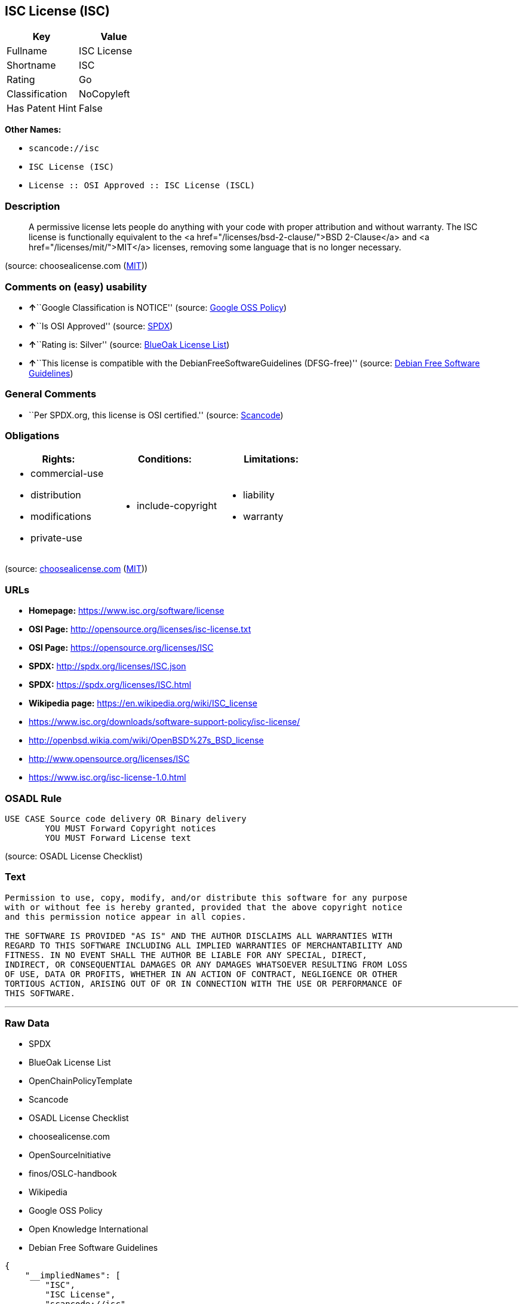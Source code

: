== ISC License (ISC)

[cols=",",options="header",]
|===
|Key |Value
|Fullname |ISC License
|Shortname |ISC
|Rating |Go
|Classification |NoCopyleft
|Has Patent Hint |False
|===

*Other Names:*

* `+scancode://isc+`
* `+ISC License (ISC)+`
* `+License :: OSI Approved :: ISC License (ISCL)+`

=== Description

____
A permissive license lets people do anything with your code with proper
attribution and without warranty. The ISC license is functionally
equivalent to the <a href="/licenses/bsd-2-clause/">BSD 2-Clause</a> and
<a href="/licenses/mit/">MIT</a> licenses, removing some language that
is no longer necessary.
____

(source: choosealicense.com
(https://github.com/github/choosealicense.com/blob/gh-pages/LICENSE.md[MIT]))

=== Comments on (easy) usability

* **↑**``Google Classification is NOTICE'' (source:
https://opensource.google.com/docs/thirdparty/licenses/[Google OSS
Policy])
* **↑**``Is OSI Approved'' (source:
https://spdx.org/licenses/ISC.html[SPDX])
* **↑**``Rating is: Silver'' (source:
https://blueoakcouncil.org/list[BlueOak License List])
* **↑**``This license is compatible with the
DebianFreeSoftwareGuidelines (DFSG-free)'' (source:
https://wiki.debian.org/DFSGLicenses[Debian Free Software Guidelines])

=== General Comments

* ``Per SPDX.org, this license is OSI certified.'' (source:
https://github.com/nexB/scancode-toolkit/blob/develop/src/licensedcode/data/licenses/isc.yml[Scancode])

=== Obligations

[cols=",,",options="header",]
|===
|Rights: |Conditions: |Limitations:
a|
* commercial-use
* distribution
* modifications
* private-use

a|
* include-copyright

a|
* liability
* warranty

|===

(source:
https://github.com/github/choosealicense.com/blob/gh-pages/_licenses/isc.txt[choosealicense.com]
(https://github.com/github/choosealicense.com/blob/gh-pages/LICENSE.md[MIT]))

=== URLs

* *Homepage:* https://www.isc.org/software/license
* *OSI Page:* http://opensource.org/licenses/isc-license.txt
* *OSI Page:* https://opensource.org/licenses/ISC
* *SPDX:* http://spdx.org/licenses/ISC.json
* *SPDX:* https://spdx.org/licenses/ISC.html
* *Wikipedia page:* https://en.wikipedia.org/wiki/ISC_license
* https://www.isc.org/downloads/software-support-policy/isc-license/
* http://openbsd.wikia.com/wiki/OpenBSD%27s_BSD_license
* http://www.opensource.org/licenses/ISC
* https://www.isc.org/isc-license-1.0.html

=== OSADL Rule

....
USE CASE Source code delivery OR Binary delivery
	YOU MUST Forward Copyright notices
	YOU MUST Forward License text
....

(source: OSADL License Checklist)

=== Text

....
Permission to use, copy, modify, and/or distribute this software for any purpose
with or without fee is hereby granted, provided that the above copyright notice
and this permission notice appear in all copies.

THE SOFTWARE IS PROVIDED "AS IS" AND THE AUTHOR DISCLAIMS ALL WARRANTIES WITH
REGARD TO THIS SOFTWARE INCLUDING ALL IMPLIED WARRANTIES OF MERCHANTABILITY AND
FITNESS. IN NO EVENT SHALL THE AUTHOR BE LIABLE FOR ANY SPECIAL, DIRECT,
INDIRECT, OR CONSEQUENTIAL DAMAGES OR ANY DAMAGES WHATSOEVER RESULTING FROM LOSS
OF USE, DATA OR PROFITS, WHETHER IN AN ACTION OF CONTRACT, NEGLIGENCE OR OTHER
TORTIOUS ACTION, ARISING OUT OF OR IN CONNECTION WITH THE USE OR PERFORMANCE OF
THIS SOFTWARE.
....

'''''

=== Raw Data

* SPDX
* BlueOak License List
* OpenChainPolicyTemplate
* Scancode
* OSADL License Checklist
* choosealicense.com
* OpenSourceInitiative
* finos/OSLC-handbook
* Wikipedia
* Google OSS Policy
* Open Knowledge International
* Debian Free Software Guidelines

....
{
    "__impliedNames": [
        "ISC",
        "ISC License",
        "scancode://isc",
        "isc",
        "ISC License (ISC)",
        "License :: OSI Approved :: ISC License (ISCL)",
        "ISC license"
    ],
    "__impliedId": "ISC",
    "__impliedAmbiguousNames": [
        "ISC license"
    ],
    "__impliedComments": [
        [
            "Scancode",
            [
                "Per SPDX.org, this license is OSI certified."
            ]
        ]
    ],
    "__hasPatentHint": false,
    "facts": {
        "Open Knowledge International": {
            "is_generic": null,
            "status": "active",
            "domain_software": true,
            "url": "https://opensource.org/licenses/ISC",
            "maintainer": "",
            "od_conformance": "not reviewed",
            "_sourceURL": "https://github.com/okfn/licenses/blob/master/licenses.csv",
            "domain_data": false,
            "osd_conformance": "approved",
            "id": "ISC",
            "title": "ISC License",
            "_implications": {
                "__impliedNames": [
                    "ISC",
                    "ISC License"
                ],
                "__impliedId": "ISC",
                "__impliedURLs": [
                    [
                        null,
                        "https://opensource.org/licenses/ISC"
                    ]
                ]
            },
            "domain_content": false
        },
        "SPDX": {
            "isSPDXLicenseDeprecated": false,
            "spdxFullName": "ISC License",
            "spdxDetailsURL": "http://spdx.org/licenses/ISC.json",
            "_sourceURL": "https://spdx.org/licenses/ISC.html",
            "spdxLicIsOSIApproved": true,
            "spdxSeeAlso": [
                "https://www.isc.org/downloads/software-support-policy/isc-license/",
                "https://opensource.org/licenses/ISC"
            ],
            "_implications": {
                "__impliedNames": [
                    "ISC",
                    "ISC License"
                ],
                "__impliedId": "ISC",
                "__impliedJudgement": [
                    [
                        "SPDX",
                        {
                            "tag": "PositiveJudgement",
                            "contents": "Is OSI Approved"
                        }
                    ]
                ],
                "__isOsiApproved": true,
                "__impliedURLs": [
                    [
                        "SPDX",
                        "http://spdx.org/licenses/ISC.json"
                    ],
                    [
                        null,
                        "https://www.isc.org/downloads/software-support-policy/isc-license/"
                    ],
                    [
                        null,
                        "https://opensource.org/licenses/ISC"
                    ]
                ]
            },
            "spdxLicenseId": "ISC"
        },
        "OSADL License Checklist": {
            "_sourceURL": "https://www.osadl.org/fileadmin/checklists/unreflicenses/ISC.txt",
            "spdxId": "ISC",
            "osadlRule": "USE CASE Source code delivery OR Binary delivery\r\n\tYOU MUST Forward Copyright notices\n\tYOU MUST Forward License text\n",
            "_implications": {
                "__impliedNames": [
                    "ISC"
                ]
            }
        },
        "Scancode": {
            "otherUrls": [
                "http://openbsd.wikia.com/wiki/OpenBSD%27s_BSD_license",
                "http://www.isc.org/software/license",
                "http://www.opensource.org/licenses/ISC",
                "https://opensource.org/licenses/ISC",
                "https://www.isc.org/downloads/software-support-policy/isc-license/",
                "https://www.isc.org/isc-license-1.0.html"
            ],
            "homepageUrl": "https://www.isc.org/software/license",
            "shortName": "ISC License",
            "textUrls": null,
            "text": "Permission to use, copy, modify, and/or distribute this software for any purpose\nwith or without fee is hereby granted, provided that the above copyright notice\nand this permission notice appear in all copies.\n\nTHE SOFTWARE IS PROVIDED \"AS IS\" AND THE AUTHOR DISCLAIMS ALL WARRANTIES WITH\nREGARD TO THIS SOFTWARE INCLUDING ALL IMPLIED WARRANTIES OF MERCHANTABILITY AND\nFITNESS. IN NO EVENT SHALL THE AUTHOR BE LIABLE FOR ANY SPECIAL, DIRECT,\nINDIRECT, OR CONSEQUENTIAL DAMAGES OR ANY DAMAGES WHATSOEVER RESULTING FROM LOSS\nOF USE, DATA OR PROFITS, WHETHER IN AN ACTION OF CONTRACT, NEGLIGENCE OR OTHER\nTORTIOUS ACTION, ARISING OUT OF OR IN CONNECTION WITH THE USE OR PERFORMANCE OF\nTHIS SOFTWARE.\n",
            "category": "Permissive",
            "osiUrl": "http://opensource.org/licenses/isc-license.txt",
            "owner": "ISC - Internet Systems Consortium",
            "_sourceURL": "https://github.com/nexB/scancode-toolkit/blob/develop/src/licensedcode/data/licenses/isc.yml",
            "key": "isc",
            "name": "ISC License",
            "spdxId": "ISC",
            "notes": "Per SPDX.org, this license is OSI certified.",
            "_implications": {
                "__impliedNames": [
                    "scancode://isc",
                    "ISC License",
                    "ISC"
                ],
                "__impliedId": "ISC",
                "__impliedComments": [
                    [
                        "Scancode",
                        [
                            "Per SPDX.org, this license is OSI certified."
                        ]
                    ]
                ],
                "__impliedCopyleft": [
                    [
                        "Scancode",
                        "NoCopyleft"
                    ]
                ],
                "__calculatedCopyleft": "NoCopyleft",
                "__impliedText": "Permission to use, copy, modify, and/or distribute this software for any purpose\nwith or without fee is hereby granted, provided that the above copyright notice\nand this permission notice appear in all copies.\n\nTHE SOFTWARE IS PROVIDED \"AS IS\" AND THE AUTHOR DISCLAIMS ALL WARRANTIES WITH\nREGARD TO THIS SOFTWARE INCLUDING ALL IMPLIED WARRANTIES OF MERCHANTABILITY AND\nFITNESS. IN NO EVENT SHALL THE AUTHOR BE LIABLE FOR ANY SPECIAL, DIRECT,\nINDIRECT, OR CONSEQUENTIAL DAMAGES OR ANY DAMAGES WHATSOEVER RESULTING FROM LOSS\nOF USE, DATA OR PROFITS, WHETHER IN AN ACTION OF CONTRACT, NEGLIGENCE OR OTHER\nTORTIOUS ACTION, ARISING OUT OF OR IN CONNECTION WITH THE USE OR PERFORMANCE OF\nTHIS SOFTWARE.\n",
                "__impliedURLs": [
                    [
                        "Homepage",
                        "https://www.isc.org/software/license"
                    ],
                    [
                        "OSI Page",
                        "http://opensource.org/licenses/isc-license.txt"
                    ],
                    [
                        null,
                        "http://openbsd.wikia.com/wiki/OpenBSD%27s_BSD_license"
                    ],
                    [
                        null,
                        "http://www.isc.org/software/license"
                    ],
                    [
                        null,
                        "http://www.opensource.org/licenses/ISC"
                    ],
                    [
                        null,
                        "https://opensource.org/licenses/ISC"
                    ],
                    [
                        null,
                        "https://www.isc.org/downloads/software-support-policy/isc-license/"
                    ],
                    [
                        null,
                        "https://www.isc.org/isc-license-1.0.html"
                    ]
                ]
            }
        },
        "OpenChainPolicyTemplate": {
            "isSaaSDeemed": "no",
            "licenseType": "permissive",
            "freedomOrDeath": "no",
            "typeCopyleft": "no",
            "_sourceURL": "https://github.com/OpenChain-Project/curriculum/raw/ddf1e879341adbd9b297cd67c5d5c16b2076540b/policy-template/Open%20Source%20Policy%20Template%20for%20OpenChain%20Specification%201.2.ods",
            "name": "ISC License",
            "commercialUse": true,
            "spdxId": "ISC",
            "_implications": {
                "__impliedNames": [
                    "ISC"
                ]
            }
        },
        "Debian Free Software Guidelines": {
            "LicenseName": "ISC license",
            "State": "DFSGCompatible",
            "_sourceURL": "https://wiki.debian.org/DFSGLicenses",
            "_implications": {
                "__impliedNames": [
                    "ISC"
                ],
                "__impliedAmbiguousNames": [
                    "ISC license"
                ],
                "__impliedJudgement": [
                    [
                        "Debian Free Software Guidelines",
                        {
                            "tag": "PositiveJudgement",
                            "contents": "This license is compatible with the DebianFreeSoftwareGuidelines (DFSG-free)"
                        }
                    ]
                ]
            },
            "Comment": null,
            "LicenseId": "ISC"
        },
        "BlueOak License List": {
            "BlueOakRating": "Silver",
            "url": "https://spdx.org/licenses/ISC.html",
            "isPermissive": true,
            "_sourceURL": "https://blueoakcouncil.org/list",
            "name": "ISC License",
            "id": "ISC",
            "_implications": {
                "__impliedNames": [
                    "ISC",
                    "ISC License"
                ],
                "__impliedJudgement": [
                    [
                        "BlueOak License List",
                        {
                            "tag": "PositiveJudgement",
                            "contents": "Rating is: Silver"
                        }
                    ]
                ],
                "__impliedCopyleft": [
                    [
                        "BlueOak License List",
                        "NoCopyleft"
                    ]
                ],
                "__calculatedCopyleft": "NoCopyleft",
                "__impliedURLs": [
                    [
                        "SPDX",
                        "https://spdx.org/licenses/ISC.html"
                    ]
                ]
            }
        },
        "OpenSourceInitiative": {
            "text": [
                {
                    "url": "https://opensource.org/licenses/ISC",
                    "title": "HTML",
                    "media_type": "text/html"
                }
            ],
            "identifiers": [
                {
                    "identifier": "ISC",
                    "scheme": "DEP5"
                },
                {
                    "identifier": "ISC",
                    "scheme": "SPDX"
                },
                {
                    "identifier": "License :: OSI Approved :: ISC License (ISCL)",
                    "scheme": "Trove"
                }
            ],
            "superseded_by": null,
            "_sourceURL": "https://opensource.org/licenses/",
            "name": "ISC License (ISC)",
            "other_names": [],
            "keywords": [
                "osi-approved"
            ],
            "id": "ISC",
            "links": [
                {
                    "note": "OSI Page",
                    "url": "https://opensource.org/licenses/ISC"
                },
                {
                    "note": "Wikipedia page",
                    "url": "https://en.wikipedia.org/wiki/ISC_license"
                }
            ],
            "_implications": {
                "__impliedNames": [
                    "ISC",
                    "ISC License (ISC)",
                    "ISC",
                    "ISC",
                    "License :: OSI Approved :: ISC License (ISCL)"
                ],
                "__impliedURLs": [
                    [
                        "OSI Page",
                        "https://opensource.org/licenses/ISC"
                    ],
                    [
                        "Wikipedia page",
                        "https://en.wikipedia.org/wiki/ISC_license"
                    ]
                ]
            }
        },
        "Wikipedia": {
            "Distribution": {
                "value": "Permissive",
                "description": "distribution of the code to third parties"
            },
            "Linking": {
                "value": "Permissive",
                "description": "linking of the licensed code with code licensed under a different license (e.g. when the code is provided as a library)"
            },
            "Publication date": "June 2003",
            "Coordinates": {
                "name": "ISC license",
                "version": null,
                "spdxId": "ISC"
            },
            "_sourceURL": "https://en.wikipedia.org/wiki/Comparison_of_free_and_open-source_software_licenses",
            "_implications": {
                "__impliedNames": [
                    "ISC",
                    "ISC license"
                ],
                "__hasPatentHint": false
            },
            "Modification": {
                "value": "Permissive",
                "description": "modification of the code by a licensee"
            }
        },
        "choosealicense.com": {
            "limitations": [
                "liability",
                "warranty"
            ],
            "_sourceURL": "https://github.com/github/choosealicense.com/blob/gh-pages/_licenses/isc.txt",
            "content": "---\ntitle: ISC License\nspdx-id: ISC\n\ndescription: A permissive license lets people do anything with your code with proper attribution and without warranty. The ISC license is functionally equivalent to the <a href=\"/licenses/bsd-2-clause/\">BSD 2-Clause</a> and <a href=\"/licenses/mit/\">MIT</a> licenses, removing some language that is no longer necessary.\n\nhow: Create a text file (typically named LICENSE or LICENSE.txt) in the root of your source code and copy the text of the license into the file. Replace [year] with the current year and [fullname] with the name (or names) of the copyright holders.\n\nusing:\n  - Helix: https://github.com/tildeio/helix/blob/master/LICENSE\n  - Node.js semver: https://github.com/npm/node-semver/blob/master/LICENSE\n  - OpenStreetMap iD: https://github.com/openstreetmap/iD/blob/master/LICENSE.md\n\npermissions:\n  - commercial-use\n  - distribution\n  - modifications\n  - private-use\n\nconditions:\n  - include-copyright\n\nlimitations:\n  - liability\n  - warranty\n\n---\n\nISC License\n\nCopyright (c) [year], [fullname]\n\nPermission to use, copy, modify, and/or distribute this software for any\npurpose with or without fee is hereby granted, provided that the above\ncopyright notice and this permission notice appear in all copies.\n\nTHE SOFTWARE IS PROVIDED \"AS IS\" AND THE AUTHOR DISCLAIMS ALL WARRANTIES\nWITH REGARD TO THIS SOFTWARE INCLUDING ALL IMPLIED WARRANTIES OF\nMERCHANTABILITY AND FITNESS. IN NO EVENT SHALL THE AUTHOR BE LIABLE FOR\nANY SPECIAL, DIRECT, INDIRECT, OR CONSEQUENTIAL DAMAGES OR ANY DAMAGES\nWHATSOEVER RESULTING FROM LOSS OF USE, DATA OR PROFITS, WHETHER IN AN\nACTION OF CONTRACT, NEGLIGENCE OR OTHER TORTIOUS ACTION, ARISING OUT OF\nOR IN CONNECTION WITH THE USE OR PERFORMANCE OF THIS SOFTWARE.\n",
            "name": "isc",
            "hidden": null,
            "spdxId": "ISC",
            "conditions": [
                "include-copyright"
            ],
            "permissions": [
                "commercial-use",
                "distribution",
                "modifications",
                "private-use"
            ],
            "featured": null,
            "nickname": null,
            "how": "Create a text file (typically named LICENSE or LICENSE.txt) in the root of your source code and copy the text of the license into the file. Replace [year] with the current year and [fullname] with the name (or names) of the copyright holders.",
            "title": "ISC License",
            "_implications": {
                "__impliedNames": [
                    "isc",
                    "ISC"
                ],
                "__obligations": {
                    "limitations": [
                        {
                            "tag": "ImpliedLimitation",
                            "contents": "liability"
                        },
                        {
                            "tag": "ImpliedLimitation",
                            "contents": "warranty"
                        }
                    ],
                    "rights": [
                        {
                            "tag": "ImpliedRight",
                            "contents": "commercial-use"
                        },
                        {
                            "tag": "ImpliedRight",
                            "contents": "distribution"
                        },
                        {
                            "tag": "ImpliedRight",
                            "contents": "modifications"
                        },
                        {
                            "tag": "ImpliedRight",
                            "contents": "private-use"
                        }
                    ],
                    "conditions": [
                        {
                            "tag": "ImpliedCondition",
                            "contents": "include-copyright"
                        }
                    ]
                }
            },
            "description": "A permissive license lets people do anything with your code with proper attribution and without warranty. The ISC license is functionally equivalent to the <a href=\"/licenses/bsd-2-clause/\">BSD 2-Clause</a> and <a href=\"/licenses/mit/\">MIT</a> licenses, removing some language that is no longer necessary."
        },
        "finos/OSLC-handbook": {
            "terms": [
                {
                    "termUseCases": [
                        "UB",
                        "MB",
                        "US",
                        "MS"
                    ],
                    "termSeeAlso": null,
                    "termDescription": "Provide copy of license",
                    "termComplianceNotes": "This information must appear \"in all copies\"",
                    "termType": "condition"
                },
                {
                    "termUseCases": [
                        "UB",
                        "MB",
                        "US",
                        "MS"
                    ],
                    "termSeeAlso": null,
                    "termDescription": "Provide copyright notice",
                    "termComplianceNotes": "This information must appear \"in all copies\"",
                    "termType": "condition"
                }
            ],
            "_sourceURL": "https://github.com/finos/OSLC-handbook/blob/master/src/ISC.yaml",
            "name": "ISC License",
            "nameFromFilename": "ISC",
            "notes": null,
            "_implications": {
                "__impliedNames": [
                    "ISC",
                    "ISC License"
                ]
            },
            "licenseId": [
                "ISC",
                "ISC License"
            ]
        },
        "Google OSS Policy": {
            "rating": "NOTICE",
            "_sourceURL": "https://opensource.google.com/docs/thirdparty/licenses/",
            "id": "ISC",
            "_implications": {
                "__impliedNames": [
                    "ISC"
                ],
                "__impliedJudgement": [
                    [
                        "Google OSS Policy",
                        {
                            "tag": "PositiveJudgement",
                            "contents": "Google Classification is NOTICE"
                        }
                    ]
                ],
                "__impliedCopyleft": [
                    [
                        "Google OSS Policy",
                        "NoCopyleft"
                    ]
                ],
                "__calculatedCopyleft": "NoCopyleft"
            }
        }
    },
    "__impliedJudgement": [
        [
            "BlueOak License List",
            {
                "tag": "PositiveJudgement",
                "contents": "Rating is: Silver"
            }
        ],
        [
            "Debian Free Software Guidelines",
            {
                "tag": "PositiveJudgement",
                "contents": "This license is compatible with the DebianFreeSoftwareGuidelines (DFSG-free)"
            }
        ],
        [
            "Google OSS Policy",
            {
                "tag": "PositiveJudgement",
                "contents": "Google Classification is NOTICE"
            }
        ],
        [
            "SPDX",
            {
                "tag": "PositiveJudgement",
                "contents": "Is OSI Approved"
            }
        ]
    ],
    "__impliedCopyleft": [
        [
            "BlueOak License List",
            "NoCopyleft"
        ],
        [
            "Google OSS Policy",
            "NoCopyleft"
        ],
        [
            "Scancode",
            "NoCopyleft"
        ]
    ],
    "__calculatedCopyleft": "NoCopyleft",
    "__obligations": {
        "limitations": [
            {
                "tag": "ImpliedLimitation",
                "contents": "liability"
            },
            {
                "tag": "ImpliedLimitation",
                "contents": "warranty"
            }
        ],
        "rights": [
            {
                "tag": "ImpliedRight",
                "contents": "commercial-use"
            },
            {
                "tag": "ImpliedRight",
                "contents": "distribution"
            },
            {
                "tag": "ImpliedRight",
                "contents": "modifications"
            },
            {
                "tag": "ImpliedRight",
                "contents": "private-use"
            }
        ],
        "conditions": [
            {
                "tag": "ImpliedCondition",
                "contents": "include-copyright"
            }
        ]
    },
    "__isOsiApproved": true,
    "__impliedText": "Permission to use, copy, modify, and/or distribute this software for any purpose\nwith or without fee is hereby granted, provided that the above copyright notice\nand this permission notice appear in all copies.\n\nTHE SOFTWARE IS PROVIDED \"AS IS\" AND THE AUTHOR DISCLAIMS ALL WARRANTIES WITH\nREGARD TO THIS SOFTWARE INCLUDING ALL IMPLIED WARRANTIES OF MERCHANTABILITY AND\nFITNESS. IN NO EVENT SHALL THE AUTHOR BE LIABLE FOR ANY SPECIAL, DIRECT,\nINDIRECT, OR CONSEQUENTIAL DAMAGES OR ANY DAMAGES WHATSOEVER RESULTING FROM LOSS\nOF USE, DATA OR PROFITS, WHETHER IN AN ACTION OF CONTRACT, NEGLIGENCE OR OTHER\nTORTIOUS ACTION, ARISING OUT OF OR IN CONNECTION WITH THE USE OR PERFORMANCE OF\nTHIS SOFTWARE.\n",
    "__impliedURLs": [
        [
            "SPDX",
            "http://spdx.org/licenses/ISC.json"
        ],
        [
            null,
            "https://www.isc.org/downloads/software-support-policy/isc-license/"
        ],
        [
            null,
            "https://opensource.org/licenses/ISC"
        ],
        [
            "SPDX",
            "https://spdx.org/licenses/ISC.html"
        ],
        [
            "Homepage",
            "https://www.isc.org/software/license"
        ],
        [
            "OSI Page",
            "http://opensource.org/licenses/isc-license.txt"
        ],
        [
            null,
            "http://openbsd.wikia.com/wiki/OpenBSD%27s_BSD_license"
        ],
        [
            null,
            "http://www.isc.org/software/license"
        ],
        [
            null,
            "http://www.opensource.org/licenses/ISC"
        ],
        [
            null,
            "https://www.isc.org/isc-license-1.0.html"
        ],
        [
            "OSI Page",
            "https://opensource.org/licenses/ISC"
        ],
        [
            "Wikipedia page",
            "https://en.wikipedia.org/wiki/ISC_license"
        ]
    ]
}
....

'''''

=== Dot Cluster Graph

image:../dot/ISC.svg[image,title="dot"]